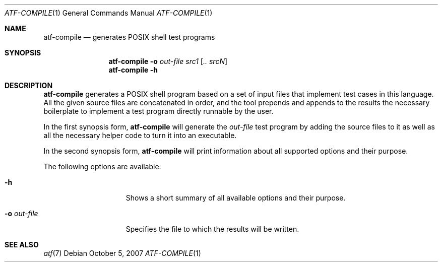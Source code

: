 .\"
.\" Automated Testing Framework (atf)
.\"
.\" Copyright (c) 2007, 2008 The NetBSD Foundation, Inc.
.\" All rights reserved.
.\"
.\" Redistribution and use in source and binary forms, with or without
.\" modification, are permitted provided that the following conditions
.\" are met:
.\" 1. Redistributions of source code must retain the above copyright
.\"    notice, this list of conditions and the following disclaimer.
.\" 2. Redistributions in binary form must reproduce the above copyright
.\"    notice, this list of conditions and the following disclaimer in the
.\"    documentation and/or other materials provided with the distribution.
.\"
.\" THIS SOFTWARE IS PROVIDED BY THE NETBSD FOUNDATION, INC. AND
.\" CONTRIBUTORS ``AS IS'' AND ANY EXPRESS OR IMPLIED WARRANTIES,
.\" INCLUDING, BUT NOT LIMITED TO, THE IMPLIED WARRANTIES OF
.\" MERCHANTABILITY AND FITNESS FOR A PARTICULAR PURPOSE ARE DISCLAIMED.
.\" IN NO EVENT SHALL THE FOUNDATION OR CONTRIBUTORS BE LIABLE FOR ANY
.\" DIRECT, INDIRECT, INCIDENTAL, SPECIAL, EXEMPLARY, OR CONSEQUENTIAL
.\" DAMAGES (INCLUDING, BUT NOT LIMITED TO, PROCUREMENT OF SUBSTITUTE
.\" GOODS OR SERVICES; LOSS OF USE, DATA, OR PROFITS; OR BUSINESS
.\" INTERRUPTION) HOWEVER CAUSED AND ON ANY THEORY OF LIABILITY, WHETHER
.\" IN CONTRACT, STRICT LIABILITY, OR TORT (INCLUDING NEGLIGENCE OR
.\" OTHERWISE) ARISING IN ANY WAY OUT OF THE USE OF THIS SOFTWARE, EVEN
.\" IF ADVISED OF THE POSSIBILITY OF SUCH DAMAGE.
.\"
.Dd October 5, 2007
.Dt ATF-COMPILE 1
.Os
.Sh NAME
.Nm atf-compile
.Nd generates POSIX shell test programs
.Sh SYNOPSIS
.Nm
.Fl o Ar out-file
.Ar src1
.Op Ar .. srcN
.Nm
.Fl h
.Sh DESCRIPTION
.Nm
generates a POSIX shell program based on a set of input files that
implement test cases in this language.
All the given source files are concatenated in order, and the tool
prepends and appends to the results the necessary boilerplate to
implement a test program directly runnable by the user.
.Pp
In the first synopsis form,
.Nm
will generate the
.Ar out-file
test program by adding the source files to it as well as all the necessary
helper code to turn it into an executable.
.Pp
In the second synopsis form,
.Nm
will print information about all supported options and their purpose.
.Pp
The following options are available:
.Bl -tag -width XoXoutXfileXX
.It Fl h
Shows a short summary of all available options and their purpose.
.It Fl o Ar out-file
Specifies the file to which the results will be written.
.El
.Sh SEE ALSO
.Xr atf 7
